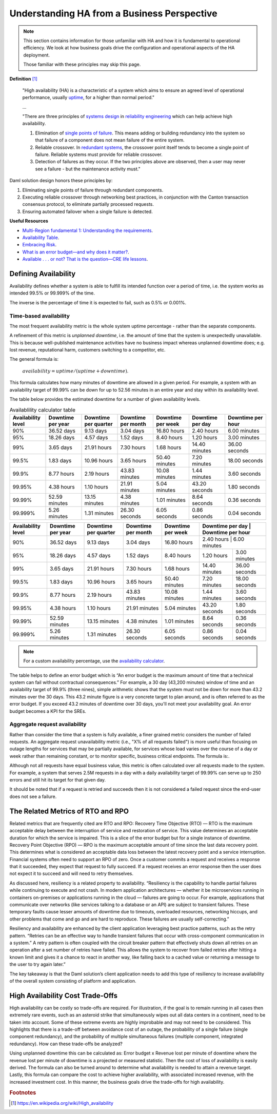 .. Copyright (c) 2023 Digital Asset (Switzerland) GmbH and/or its affiliates. All rights reserved.
.. SPDX-License-Identifier: Apache-2.0

Understanding HA from a Business Perspective
############################################

.. NOTE::
    This section contains information for those unfamiliar with HA and how it is fundamental to operational efficiency. We look at how business goals drive the configuration and operational aspects of the HA deployment. 
    
    Those familiar with these principles may skip this page.

**Definition**
[#f1]_

    "High availability (HA) is a characteristic of a system which aims to ensure an agreed level of operational performance, usually `uptime <https://en.wikipedia.org/wiki/Uptime>`_, for a higher than normal period."

    ...

    "There are three principles of `systems design <https://en.wikipedia.org/wiki/Systems_design>`_ in `reliability engineering <https://en.wikipedia.org/wiki/Reliability_engineering>`_ which can help achieve high availability.

    1. Elimination of `single points of failure <https://en.wikipedia.org/wiki/Single_point_of_failure>`_. This means adding or building redundancy into the system so that failure of a component does not mean failure of the entire system.
    2. Reliable crossover. In `redundant systems <https://en.wikipedia.org/wiki/Redundancy_(engineering)>`_, the crossover point itself tends to become a single point of failure. Reliable systems must provide for reliable crossover.
    3. Detection of failures as they occur. If the two principles above are observed, then a user may never see a failure - but the maintenance activity must."
    
Daml solution design honors these principles by:

1. Eliminating single points of failure through redundant components.
2. Executing reliable crossover through networking best practices, in conjunction with the Canton transaction consensus protocol, to eliminate partially processed requests. 
3. Ensuring automated failover when a single failure is detected. 

**Useful Resources**

* `Multi-Region fundamental 1: Understanding the requirements <https://docs.aws.amazon.com/whitepapers/latest/aws-multi-region-fundamentals/multi-region-fundamental-1-understanding-the-requirements.html>`_.
* `Availability Table <https://sre.google/sre-book/availability-table/>`_.
* `Embracing Risk <https://sre.google/sre-book/embracing-risk/#risk-management_measuring-service-risk_aggregate-availability-equation>`_.
* `What is an error budget—and why does it matter? <https://www.atlassian.com/incident-management/kpis/error-budget#:~:text=An%20error%20budget%20is%20the,can%20fail%20without%20contractual%20consequences.>`_.
* `Available . . . or not? That is the question—CRE life lessons <https://cloud.google.com/blog/products/gcp/available-or-not-that-is-the-question-cre-life-lessons>`_.

Defining Availability
*********************

Availability defines whether a system is able to fulfill its intended function over a period of time, i.e. the system works as intended 99.5% or 99.999% of the time. 

The inverse is the percentage of time it is expected to fail, such as 0.5% or 0.001%. 

Time-based availability
=======================

The most frequent availability metric is the whole system uptime percentage - rather than the separate components. 

A refinement of this metric is *unplanned downtime*, i.e. the amount of time that the system is unexpectedly unavailable. This is because well-published maintenance activities have no business impact whereas unplanned downtime does; e.g. lost revenue, reputational harm, customers switching to a competitor, etc.

The general formula is: 

    :math:`availability = uptime / (uptime + downtime)`.

This formula calculates how many minutes of downtime are allowed in a given period. For example, a system with an availability target of 99.99% can be down for up to 52.56 minutes in an entire year and stay within its availability level. 

The table below provides the estimated downtime for a number of given availability levels. 

.. list-table:: Availablility calculator table
   :widths: 14 14 14 14 14 14 16
   :header-rows: 1

   - * Availability level
     * Downtime per year
     * Downtime per quarter
     * Downtime per month 
     * Downtime per week 
     * Downtime per day 
     * Downtime per hour
   - * 90%
     * 36.52 days
     * 9.13 days
     * 3.04 days
     * 16.80 hours
     * 2.40 hours
     * 6.00 minutes
   - * 95%
     * 18.26 days
     * 4.57 days
     * 1.52 days
     * 8.40 hours
     * 1.20 hours
     * 3.00 minutes
   - * 99%
     * 3.65 days
     * 21.91 hours
     * 7.30 hours
     * 1.68 hours
     * 14.40 minutes
     * 36.00 seconds
   - * 99.5%
     * 1.83 days
     * 10.96 hours
     * 3.65 hours
     * 50.40 minutes
     * 7.20 minutes
     * 18.00 seconds
   - * 99.9%
     * 8.77 hours
     * 2.19 hours
     * 43.83 minutes
     * 10.08 minutes
     * 1.44 minutes
     * 3.60 seconds
   - * 99.95%
     * 4.38 hours
     * 1.10 hours
     * 21.91 minutes
     * 5.04 minutes
     * 43.20 seconds
     * 1.80 seconds
   - * 99.99%
     * 52.59 minutes
     * 13.15 minutes
     * 4.38 minutes
     * 1.01 minutes
     * 8.64 seconds
     * 0.36 seconds
   - * 99.999%
     * 5.26 minutes
     * 1.31 minutes
     * 26.30 seconds
     * 6.05 seconds
     * 0.86 seconds
     * 0.04 seconds



+---------------------+--------------------+-----------------------+---------------------+--------------------+-------------------+--------------------+
| Availability level  | Downtime per year  | Downtime per quarter  | Downtime per month  | Downtime per week  | Downtime per day  | Downtime per hour  |
+=====================+====================+=======================+=====================+====================+=====================+==================+
| 90%                 | 36.52 days         | 9.13 days             | 3.04 days           | 16.80 hours        | 2.40 hours        | 6.00 minutes       |
+---------------------+--------------------+-----------------------+---------------------+--------------------+-------------------+--------------------+
| 95%                 | 18.26 days         | 4.57 days             | 1.52 days           | 8.40 hours         | 1.20 hours        | 3.00 minutes       |
+---------------------+--------------------+-----------------------+---------------------+--------------------+-------------------+--------------------+
| 99%                 | 3.65 days          | 21.91 hours           | 7.30 hours          | 1.68 hours         | 14.40 minutes     | 36.00 seconds      |
+---------------------+--------------------+-----------------------+---------------------+--------------------+-------------------+--------------------+
| 99.5%               | 1.83 days          | 10.96 hours           | 3.65 hours          | 50.40 minutes      | 7.20 minutes      | 18.00 seconds      |
+---------------------+--------------------+-----------------------+---------------------+--------------------+-------------------+--------------------+
| 99.9%               | 8.77 hours         | 2.19 hours            | 43.83 minutes       | 10.08 minutes      | 1.44 minutes      | 3.60 seconds       |
+---------------------+--------------------+-----------------------+---------------------+--------------------+-------------------+--------------------+
| 99.95%              | 4.38 hours         | 1.10 hours            | 21.91 minutes       | 5.04 minutes       | 43.20 seconds     | 1.80 seconds       |
+---------------------+--------------------+-----------------------+---------------------+--------------------+-------------------+--------------------+
| 99.99%              | 52.59 minutes      | 13.15 minutes         | 4.38 minutes        | 1.01 minutes       | 8.64 seconds      | 0.36 seconds       |
+---------------------+--------------------+-----------------------+---------------------+--------------------+-------------------+--------------------+
| 99.999%             | 5.26 minutes       | 1.31 minutes          | 26.30 seconds       | 6.05 seconds       | 0.86 seconds      | 0.04 seconds       |
+---------------------+--------------------+-----------------------+---------------------+--------------------+-------------------+--------------------+



.. NOTE::
    For a custom availability percentage, use the `availability calculator <https://availability.sre.xyz/>`_.

The table helps to define an error budget which is “An error budget is the maximum amount of time that a technical system can fail without contractual consequences.” For example, a 30 day (43,200 minutes) window of time and an availability target of 99.9% (three nines), simple arithmetic shows that the system must not be down for more than 43.2 minutes over the 30 days. This 43.2 minute figure is a very concrete target to plan around, and is often referred to as the error budget. If you exceed 43.2 minutes of downtime over 30 days, you'll not meet your availability goal. An error budget becomes a KPI for the SREs.

Aggregate request availability
==============================

Rather than consider the time that a system is fully available, a finer grained metric considers the number of failed requests. An aggregate request unavailability metric (i.e., "X% of all requests failed") is more useful than focusing on outage lengths for services that may be partially available, for services whose load varies over the course of a day or week rather than remaining constant, or to monitor specific, business critical endpoints. The formula is:.

Although not all requests have equal business value, this metric is often calculated over all requests made to the system. For example, a system that serves 2.5M requests in a day with a daily availability target of 99.99% can serve up to 250 errors and still hit its target for that given day.

It should be noted that if a request is retried and succeeds then it is not considered a failed request since the end-user does not see a failure. 

The Related Metrics of RTO and RPO
**********************************

Related metrics that are frequently cited are RTO and RPO:
Recovery Time Objective (RTO) — RTO is the maximum acceptable delay between the interruption of service and restoration of service. This value determines an acceptable duration for which the service is impaired. This is a slice of the error budget but for a single instance of downtime.
Recovery Point Objective (RPO) — RPO is the maximum acceptable amount of time since the last data recovery point. This determines what is considered an acceptable data loss between the latest recovery point and a service interruption. 
Financial systems often need to support an RPO of zero. Once a customer commits a request and receives a response that it succeeded, they expect that request to fully succeed. If a request receives an error response then the user does not expect it to succeed and will need to retry themselves.

As discussed here, resiliency is a related property to availability. “Resiliency is the capability to handle partial failures while continuing to execute and not crash. In modern application architectures — whether it be microservices running in containers on-premises or applications running in the cloud — failures are going to occur. For example, applications that communicate over networks (like services talking to a database or an API) are subject to transient failures. These temporary faults cause lesser amounts of downtime due to timeouts, overloaded resources, networking hiccups, and other problems that come and go and are hard to reproduce. These failures are usually self-correcting.”

Resiliency and availability are enhanced by the client application leveraging best practice patterns, such as the retry pattern. “Retries can be an effective way to handle transient failures that occur with cross-component communication in a system.” A retry pattern is often coupled with the circuit breaker pattern that effectively shuts down all retries on an operation after a set number of retries have failed. This allows the system to recover from failed retries after hitting a known limit and gives it a chance to react in another way, like falling back to a cached value or returning a message to the user to try again later.”

The key takeaway is that the Daml solution’s client application needs to add this type of resiliency to increase availability of the overall system consisting of platform and application.

High Availability Cost Trade-Offs
*********************************

High availability can be costly so trade-offs are required. For illustration, if the goal is to remain running in all cases then extremely rare events, such as an asteroid strike that simultaneously wipes out all data centers in a continent, need to be taken into account. Some of these extreme events are highly improbable and may not need to be considered. This highlights that there is a trade-off between avoidance cost of an outage, the probability of a single failure (single component redundancy), and the probability of multiple simultaneous failures (multiple component, integrated redundancy). How can these trade-offs be analyzed?

Using unplanned downtime this can be calculated as: 
Error budget x Revenue lost per minute of downtime 
where the revenue lost per minute of downtime is a projected or measured statistic. Then the cost of loss of availability is easily derived. The formula can also be turned around to determine what availability is needed to attain a revenue target. Lastly, this formula can compare the cost to achieve higher availability, with associated increased revenue, with the increased investment cost. In this manner, the business goals drive the trade-offs for high availability. 

.. rubric:: Footnotes

.. [#f1] https://en.wikipedia.org/wiki/High_availability
